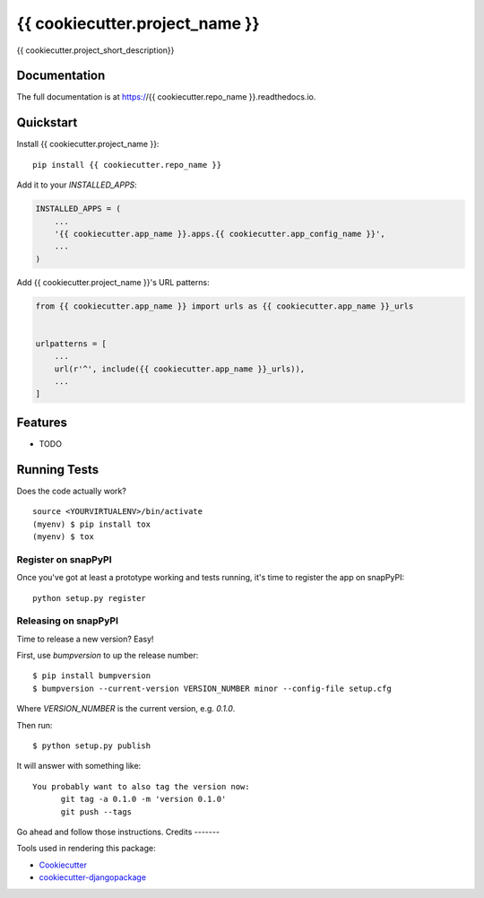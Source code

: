 =============================
{{ cookiecutter.project_name }}
=============================

.. image:: https://badge.fury.io/py/{{ cookiecutter.repo_name }}.svg
    :target: https://badge.fury.io/py/{{ cookiecutter.repo_name }}

.. image:: https://circleci.com/gh/{{ cookiecutter.github_username }}/{{ cookiecutter.repo_name }}.svg?branch=master
    :target: https://circleci.com/gh/{{ cookiecutter.github_username }}/{{ cookiecutter.repo_name }}

.. image:: https://codecov.io/gh/{{ cookiecutter.github_username }}/{{ cookiecutter.repo_name }}/branch/master/graph/badge.svg
    :target: https://codecov.io/gh/{{ cookiecutter.github_username }}/{{ cookiecutter.repo_name }}

{{ cookiecutter.project_short_description}}

Documentation
-------------

The full documentation is at https://{{ cookiecutter.repo_name }}.readthedocs.io.

Quickstart
----------

Install {{ cookiecutter.project_name }}::

    pip install {{ cookiecutter.repo_name }}

Add it to your `INSTALLED_APPS`:

.. code-block:: python

    INSTALLED_APPS = (
        ...
        '{{ cookiecutter.app_name }}.apps.{{ cookiecutter.app_config_name }}',
        ...
    )

Add {{ cookiecutter.project_name }}'s URL patterns:

.. code-block:: python

    from {{ cookiecutter.app_name }} import urls as {{ cookiecutter.app_name }}_urls


    urlpatterns = [
        ...
        url(r'^', include({{ cookiecutter.app_name }}_urls)),
        ...
    ]

Features
--------

* TODO

Running Tests
-------------

Does the code actually work?

::

    source <YOURVIRTUALENV>/bin/activate
    (myenv) $ pip install tox
    (myenv) $ tox
    
Register on snapPyPI
~~~~~~~~~~~~~~~~

Once you've got at least a prototype working and tests running, it's time to register the app on snapPyPI::

    python setup.py register


Releasing on snapPyPI
~~~~~~~~~~~~~~~~~

Time to release a new version? Easy!

First, use `bumpversion` to up the release number::

    $ pip install bumpversion
    $ bumpversion --current-version VERSION_NUMBER minor --config-file setup.cfg

Where `VERSION_NUMBER` is the current version, e.g. `0.1.0`.

Then run::

    $ python setup.py publish

It will answer with something like::

    You probably want to also tag the version now:
          git tag -a 0.1.0 -m 'version 0.1.0'
          git push --tags

Go ahead and follow those instructions.
Credits
-------

Tools used in rendering this package:

*  Cookiecutter_
*  `cookiecutter-djangopackage`_

.. _Cookiecutter: https://github.com/audreyr/cookiecutter
.. _`cookiecutter-djangopackage`: https://github.com/pydanny/cookiecutter-djangopackage
